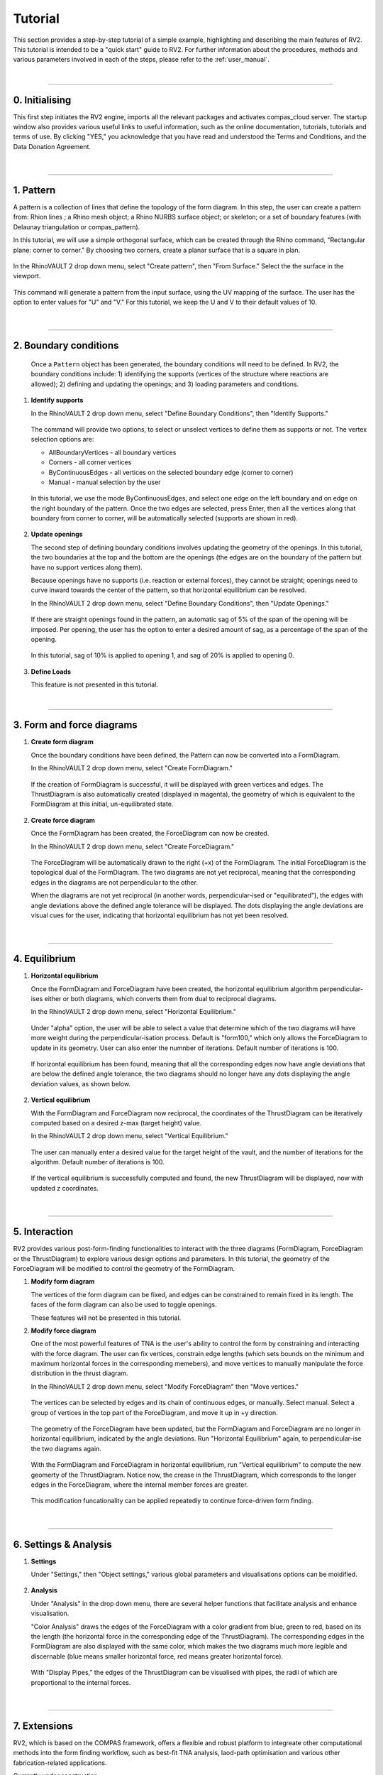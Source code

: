 ================================================================================
Tutorial
================================================================================

.. figure:: _images/tutorial_0.jpg
    :figclass: figure
    :class: figure-img img-fluid

This section provides a step-by-step tutorial of a simple example, highlighting and describing the main features of RV2. This tutorial is intended to be a "quick start" guide to RV2. For further information about the procedures, methods and various parameters involved in each of the steps, please refer to the :ref:`user_manual`.

|

----

0. Initialising
===============

This first step initiates the RV2 engine, imports all the relevant packages and activates compas_cloud server. The startup window also provides various useful links to useful information, such as the online documentation, tutorials, tutorials and terms of use. By clicking "YES," you acknowledge that you have read and understood the Terms and Conditions, and the Data Donation Agreement.

.. figure:: _images/tutorial_1.jpg
    :figclass: figure
    :class: figure-img img-fluid

|

----

1. Pattern
==========

A pattern is a collection of lines that define the topology of the form diagram. In this step, the user can create a pattern from: Rhion lines ; a Rhino mesh object; a Rhino NURBS surface object; or skeleton; or a set of boundary features (with Delaunay triangulation or compas_pattern).

In this tutorial, we will use a simple orthogonal surface, which can be created through the Rhino command, "Rectangular plane: corner to corner." By choosing two corners, create a planar surface that is a square in plan.

.. figure:: _images/tutorial_2.jpg
    :figclass: figure
    :class: figure-img img-fluid

In the RhinoVAULT 2 drop down menu, select "Create pattern", then "From Surface." Select the the surface in the viewport.

.. figure:: _images/tutorial_3.jpg
    :figclass: figure
    :class: figure-img img-fluid

This command will generate a pattern from the input surface, using the UV mapping of the surface. The user has the option to enter values for "U" and "V." For this tutorial, we keep the U and V to their default values of 10.

.. figure:: _images/tutorial_4.jpg
    :figclass: figure
    :class: figure-img img-fluid

|

----

2. Boundary conditions
======================

    Once a ``Pattern`` object has been generated, the boundary conditions will need to be defined. In RV2, the boundary conditions include: 1) identifying the supports (vertices of the structure where reactions are allowed); 2) defining and updating the openings; and 3) loading parameters and conditions.

1.  **Identify supports**

    In the RhinoVAULT 2 drop down menu, select "Define Boundary Conditions", then "Identify Supports."

    .. figure:: _images/tutorial_5.jpg
        :figclass: figure
        :class: figure-img img-fluid

    The command will provide two options, to select or unselect vertices to define them as supports or not. The vertex selection options are:

    * AllBoundaryVertices - all boundary vertices
    * Corners - all corner vertices
    * ByContinuousEdges - all vertices on the selected boundary edge (corner to corner)
    * Manual - manual selection by the user

    .. figure:: _images/tutorial_6.jpg
        :figclass: figure
        :class: figure-img img-fluid

    In this tutorial, we use the mode ByContinuousEdges, and select one edge on the left boundary and on edge on the right boundary of the pattern. Once the two edges are selected, press Enter, then all the vertices along that boundary from corner to corner, will be automatically selected (supports are shown in red).

    .. figure:: _images/tutorial_7.jpg
        :figclass: figure
        :class: figure-img img-fluid


2.  **Update openings**

    The second step of defining boundary conditions involves updating the geometry of the openings. In this tutorial, the two boundaries at the top and the bottom are the openings (the edges are on the boundary of the pattern but have no support vertices along them).

    Because openings have no supports (i.e. reaction or external forces), they cannot be straight; openings need to curve inward towards the center of the pattern, so that horizontal equilibrium can be resolved.

    In the RhinoVAULT 2 drop down menu, select "Define Boundary Conditions", then "Update Openings."

    .. figure:: _images/tutorial_8.jpg
        :figclass: figure
        :class: figure-img img-fluid

    If there are straight openings found in the pattern, an automatic sag of 5% of the span of the opening will be imposed. Per opening, the user has the option to enter a desired amount of sag, as a percentage of the span of the opening.

    .. figure:: _images/tutorial_9.jpg
        :figclass: figure
        :class: figure-img img-fluid

    In this tutorial, sag of 10% is applied to opening 1, and sag of 20% is applied to opening 0.

    .. figure:: _images/tutorial_10.jpg
        :figclass: figure
        :class: figure-img img-fluid


3.  **Define Loads**

    This feature is not presented in this tutorial.

|

----

3. Form and force diagrams
==========================


1.  **Create form diagram**

    Once the boundary conditions have been defined, the Pattern can now be converted into a FormDiagram.

    In the RhinoVAULT 2 drop down menu, select "Create FormDiagram."

    .. figure:: _images/tutorial_11.jpg
        :figclass: figure
        :class: figure-img img-fluid

    If the creation of FormDiagram is successful, it will be displayed with green vertices and edges. The ThrustDiagram is also automatically created (displayed in magenta), the geometry of which is equivalent to the FormDiagram at this initial, un-equilibrated state.

    .. figure:: _images/tutorial_12.jpg
        :figclass: figure
        :class: figure-img img-fluid

2.  **Create force diagram**

    Once the FormDiagram has been created, the ForceDiagram can now be created.

    In the RhinoVAULT 2 drop down menu, select "Create ForceDiagram."

    .. figure:: _images/tutorial_13.jpg
        :figclass: figure
        :class: figure-img img-fluid

    The ForceDiagram will be automatically drawn to the right (+x) of the FormDiagram. The initial ForceDiagram is the topological dual of the FormDiagram. The two diagrams are not yet reciprocal, meaning that the corresponding edges in the diagrams are not perpendicular to the other.

    When the diagrams are not yet reciprocal (in another words, perpendicular-ised or "equilibrated"), the edges with angle deviations above the defined angle tolerance will be displayed. The dots displaying the angle deviations are visual cues for the user, indicating that horizontal equilibrium has not yet been resolved.

    .. figure:: _images/tutorial_14.jpg
        :figclass: figure
        :class: figure-img img-fluid

|

----

4. Equilibrium
==============

1.  **Horizontal equilibrium**

    Once the FormDiagram and ForceDiagram have been created, the horizontal equilibrium algorithm perpendicular-ises either or both diagrams, which converts them from dual to reciprocal diagrams.

    In the RhinoVAULT 2 drop down menu, select "Horizontal Equilibrium."

    .. figure:: _images/tutorial_15.jpg
        :figclass: figure
        :class: figure-img img-fluid

    Under "alpha" option, the user will be able to select a value that determine which of the two diagrams will have more weight during the perpendicular-isation process. Default is "form100," which only allows the ForceDiagram to update in its geometry. User can also enter the numnber of iterations. Default number of iterations is 100.

    .. figure:: _images/tutorial_16.jpg
        :figclass: figure
        :class: figure-img img-fluid

    If horizontal equilibrium has been found, meaning that all the corresponding edges now have angle deviations that are below the defined angle tolerance, the two diagrams should no longer have any dots displaying the angle deviation values, as shown below.

    .. figure:: _images/tutorial_17.jpg
        :figclass: figure
        :class: figure-img img-fluid


2.  **Vertical equilibrium**

    With the FormDiagram and ForceDiagram now reciprocal, the coordinates of the ThrustDiagram can be iteratively computed based on a desired z-max (target height) value.

    In the RhinoVAULT 2 drop down menu, select "Vertical Equilibrium."

    .. figure:: _images/tutorial_18.jpg
        :figclass: figure
        :class: figure-img img-fluid

    The user can manually enter a desired value for the target height of the vault, and the number of iterations for the algorithm. Default number of iterations is 100.

    .. figure:: _images/tutorial_19.jpg
        :figclass: figure
        :class: figure-img img-fluid

    If the vertical equilibrium is successfully computed and found, the new ThrustDiagram will be displayed, now with updated z coordinates.

    .. figure:: _images/tutorial_20.jpg
        :figclass: figure
        :class: figure-img img-fluid

|

----

5. Interaction
==============

RV2 provides various post-form-finding functionalities to interact with the three diagrams (FormDiagram, ForceDiagram or the ThrustDiagram) to explore various design options and parameters. In this tutorial, the geometry of the ForceDiagram will be modified to control the geometry of the FormDiagram.

1.  **Modify form diagram**

    The vertices of the form diagram can be fixed, and edges can be constrained to remain fixed in its length. The faces of the form diagram can also be used to toggle openings.

    These features will not be presented in this tutorial.

2.  **Modify force diagram**

    One of the most powerful features of TNA is the user's ability to control the form by constraining and interacting with the force diagram. The user can fix vertices, constrain edge lengths (which sets bounds on the minimum and maximum horizontal forces in the corresponding memebers), and move vertices to manually manipulate the force distribution in the thrust diagram.

    In the RhinoVAULT 2 drop down menu, select "Modify ForceDiagram" then "Move vertices."

    .. figure:: _images/tutorial_21.jpg
        :figclass: figure
        :class: figure-img img-fluid

    The vertices can be selected by edges and its chain of continuous edges, or manually. Select manual. Select a group of vertices in the top part of the ForceDiagram, and move it up in +y direction.

    .. figure:: _images/tutorial_22.jpg
        :figclass: figure
        :class: figure-img img-fluid

    The geometry of the ForceDiagram have been updated, but the FormDiagram and ForceDiagram are no longer in horizontal equilibrium, indicated by the angle deviations. Run "Horizontal Equilibrium" again, to perpendicular-ise the two diagrams again.

    .. figure:: _images/tutorial_23.jpg
        :figclass: figure
        :class: figure-img img-fluid

    With the FormDiagram and ForceDiagram in horizontal equilibrium, run "Vertical equilibrium" to compute the new geomerty of the ThrustDiagram. Notice now, the crease in the ThrustDiagram, which corresponds to the longer edges in the ForceDiagram, where the internal member forces are greater.

    .. figure:: _images/tutorial_24.jpg
        :figclass: figure
        :class: figure-img img-fluid

    This modification funcationality can be applied repeatedly to continue force-driven form finding.

    .. figure:: _images/tutorial_25.jpg
        :figclass: figure
        :class: figure-img img-fluid

|

----

6. Settings & Analysis
======================

1.  **Settings**

    Under "Settings," then "Object settings," various global parameters and visualisations options can be moidified.

    .. figure:: _images/tutorial_26.jpg
        :figclass: figure
        :class: figure-img img-fluid


2.  **Analysis**

    Under "Analysis" in the drop down menu, there are several helper functions that facilitate analysis and enhance visualisation.

    "Color Analysis" draws the edges of the ForceDiagram with a color gradient from blue, green to red, based on its the length (the horizontal force in the corresponding edge of the ThrustDiagram). The corresponding edges in the FormDiagram are also displayed with the same color, which makes the two diagrams much more legible and discernable (blue means smaller horizontal force, red means greater horizontal force).

    .. figure:: _images/tutorial_27.jpg
        :figclass: figure
        :class: figure-img img-fluid

    With "Display Pipes," the edges of the ThrustDiagram can be visualised with pipes, the radii of which are proportional to the internal forces.

    .. figure:: _images/tutorial_28.jpg
        :figclass: figure
        :class: figure-img img-fluid

|

----

7. Extensions
=============

RV2, which is based on the COMPAS framework, offers a flexible and robust platform to integreate other computational methods into the form finding workflow, such as best-fit TNA analysis, laod-path optimisation and various other fabrication-related applications.

Currently under construction.